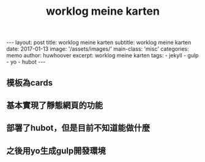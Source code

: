 #+TITLE:worklog meine karten
#+OPTIONS: toc:nil
#+STARTUP: showall indent
#+STARTUP: hidestars
#+BEGIN_HTML
---
layout: post
title: worklog meine karten
subtitle: worklog meine karten
date: 2017-01-13
image: '/assets/images/'
main-class: 'misc'
categories: memo
author: huwhoover
excerpt: worklog meine karten
tags:
 - jekyll
 - gulp
 - yo
 - hubot
---
#+END_HTML

** 模板為cards
** 基本實現了靜態網頁的功能
** 部署了hubot，但是目前不知道能做什麼
** 之後用yo生成gulp開發環境
